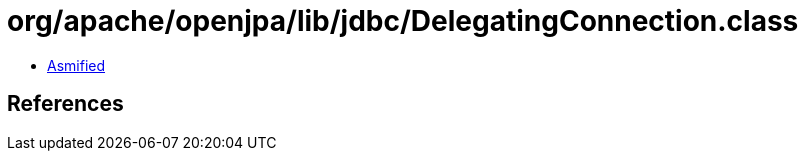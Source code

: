 = org/apache/openjpa/lib/jdbc/DelegatingConnection.class

 - link:DelegatingConnection-asmified.java[Asmified]

== References

